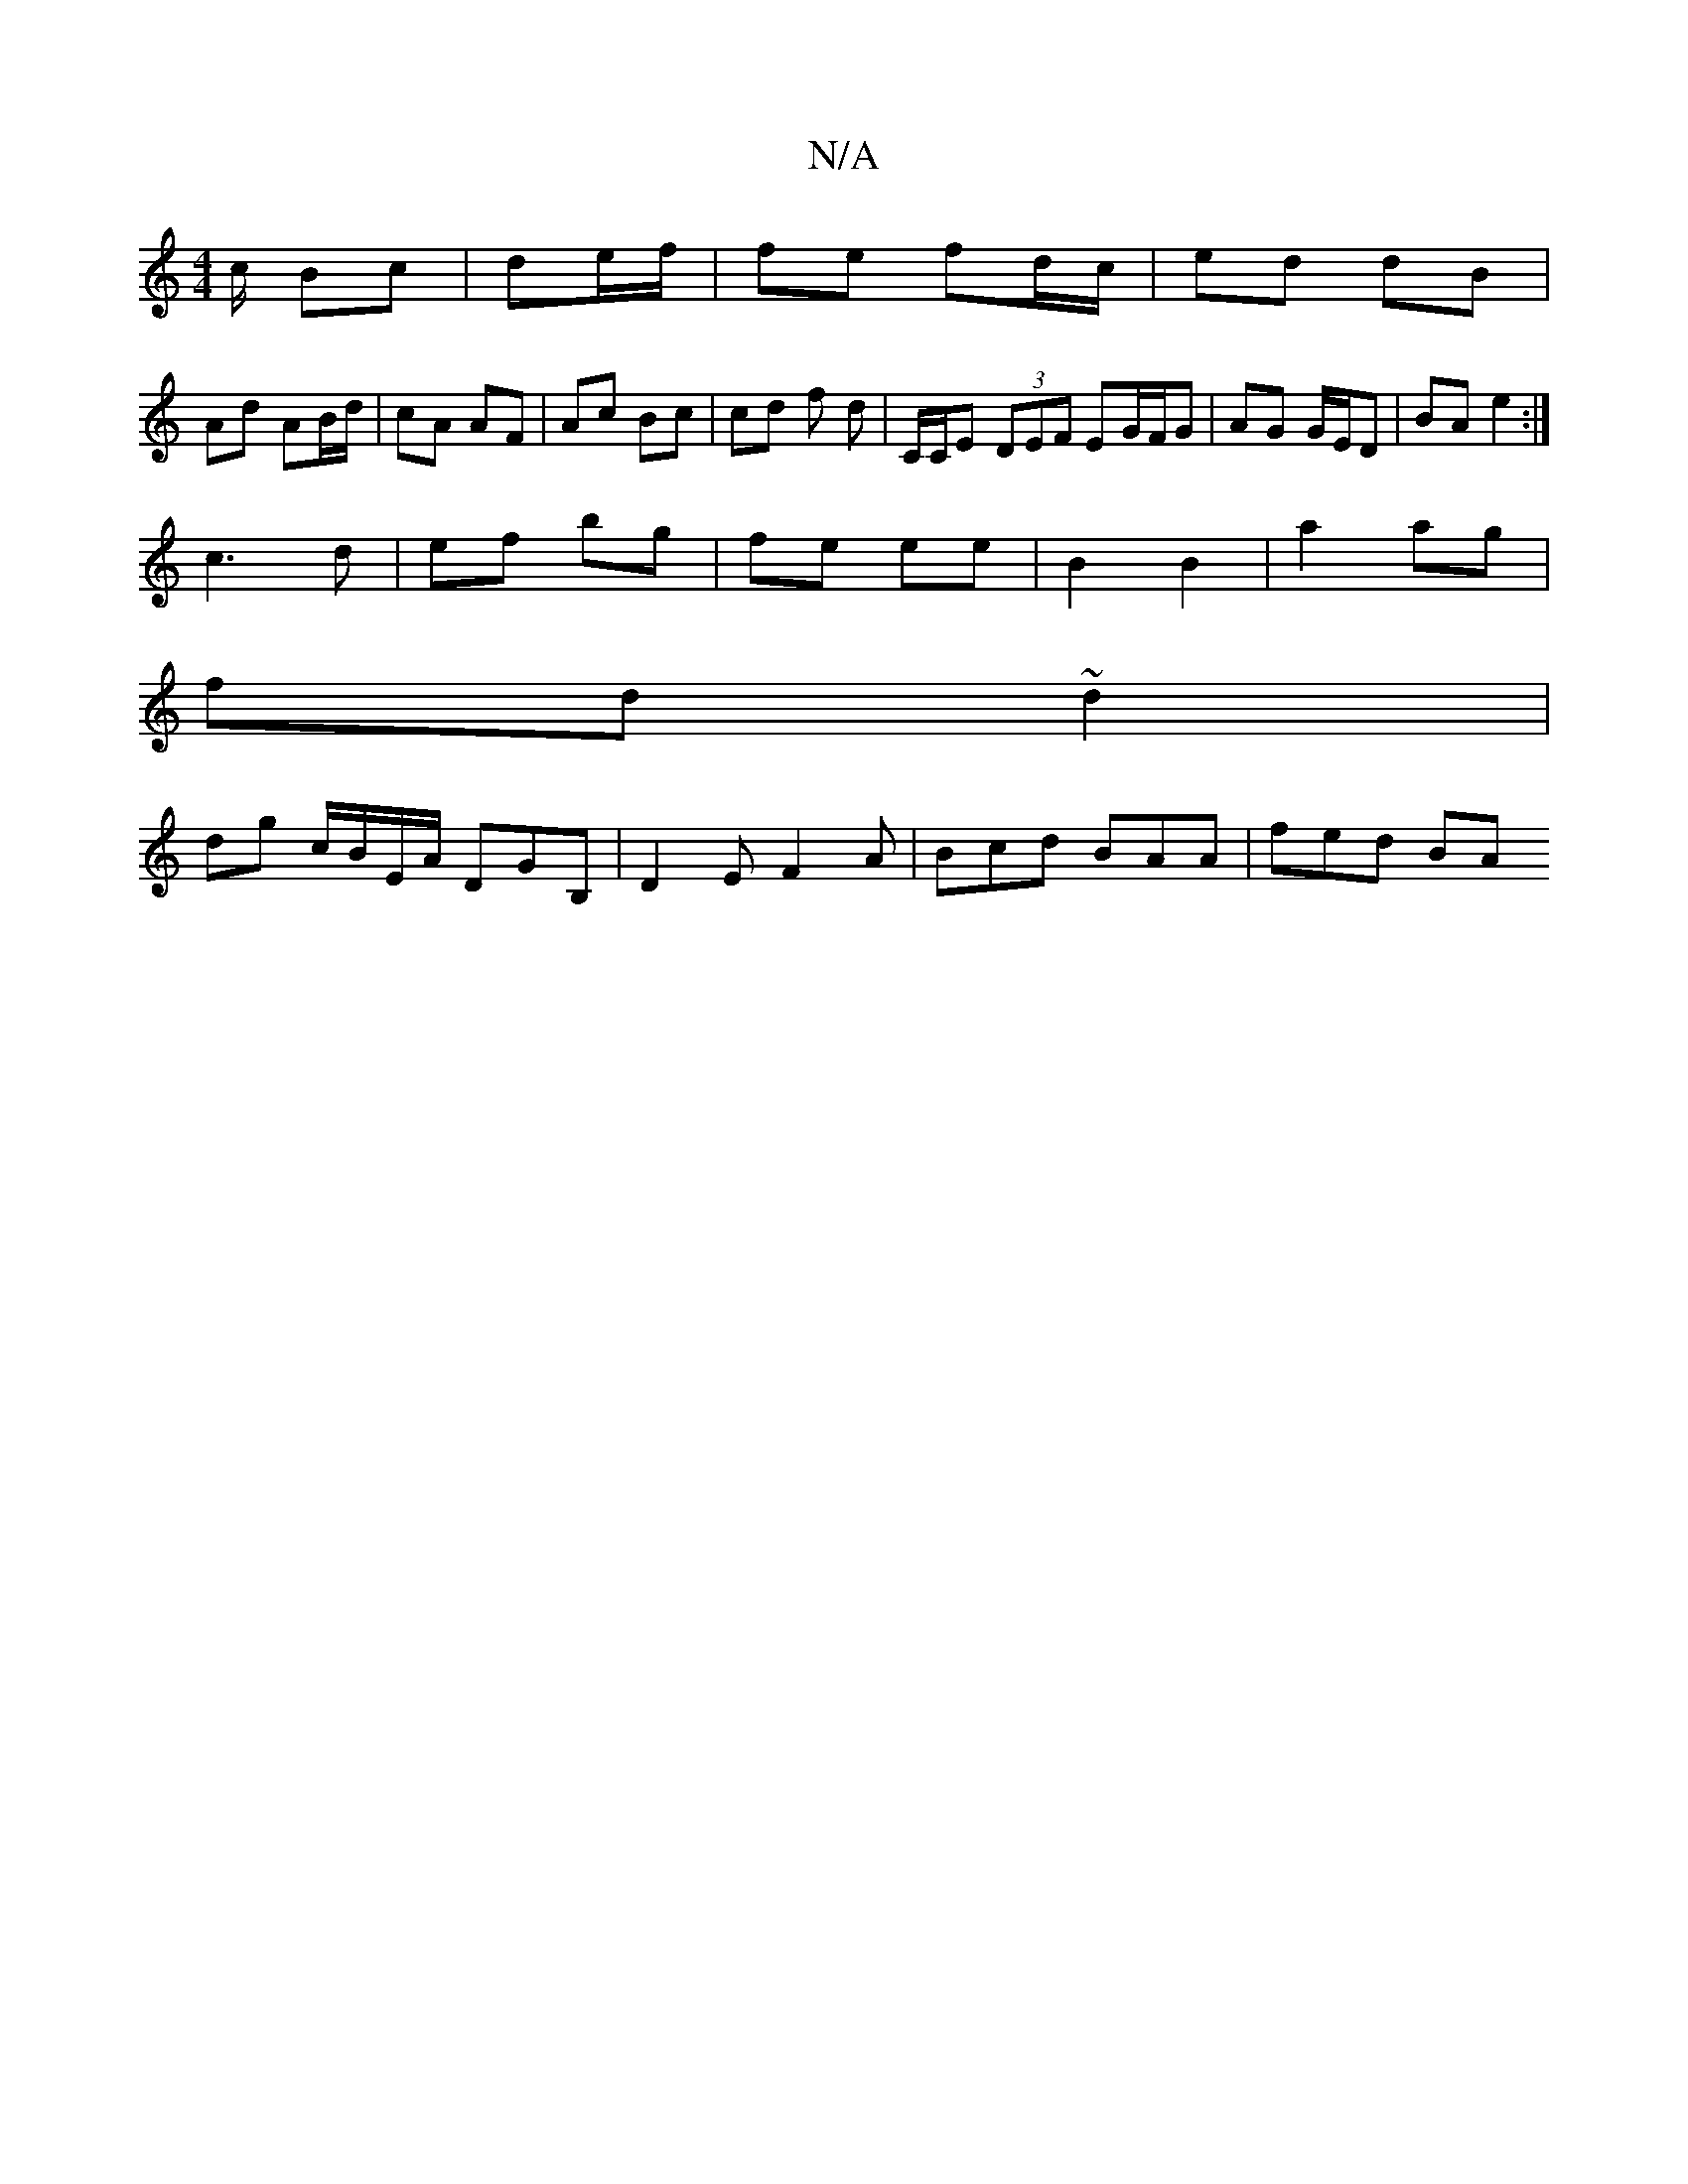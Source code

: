 X:1
T:N/A
M:4/4
R:N/A
K:Cmajor
c/ Bc | de/f/ | fe fd/c/|ed dB |
Ad AB/d/ | cA AF | Ac Bc | cd f d | C/C/E (3DEF EG/F/G | AG G/E/D | BA e2 :|
 c3 d|ef bg|fe ee | B2 B2 | a2 ag |
fd ~d2 |
dg c/B/E/A/ DGB, | D2 EF2A | Bcd BAA | fed BA